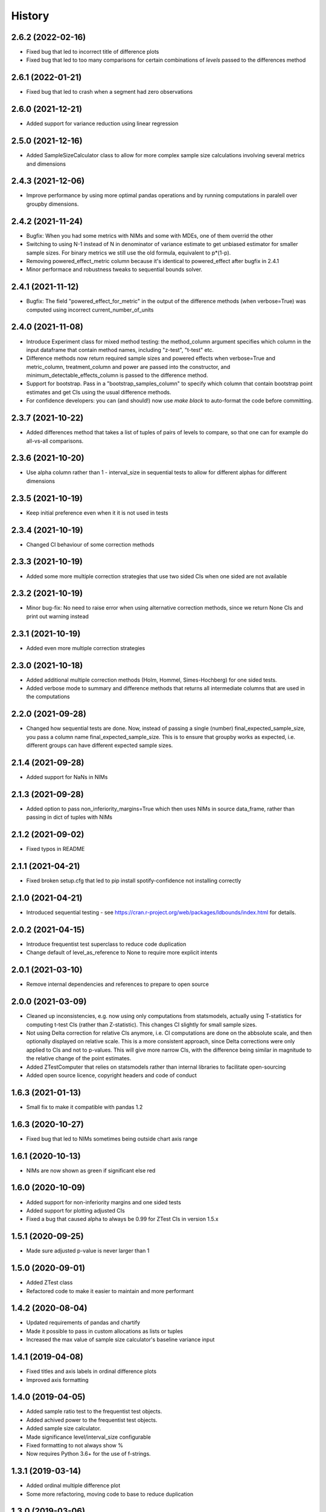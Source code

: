 =======
History
=======

2.6.2 (2022-02-16)
------------------

* Fixed bug that led to incorrect title of difference plots
* Fixed bug that led to too many comparisons for certain combinations of `levels` passed to the differences method

2.6.1 (2022-01-21)
------------------

* Fixed bug that led to crash when a segment had zero observations

2.6.0 (2021-12-21)
------------------

* Added support for variance reduction using linear regression

2.5.0 (2021-12-16)
------------------

* Added SampleSizeCalculator class to allow for more complex sample size calculations involving several metrics and dimensions

2.4.3 (2021-12-06)
------------------

* Improve performance by using more optimal pandas operations and by running computations in paralell over groupby dimensions.

2.4.2 (2021-11-24)
------------------

* Bugfix: When you had some metrics with NIMs and some with MDEs, one of them overrid the other
* Switching to using N-1 instead of N in denominator of variance estimate to get unbiased estimator for smaller sample sizes. For binary metrics we still use the old formula, equivalent to p*(1-p).
* Removing powered_effect_metric column because it's identical to powered_effect after bugfix in 2.4.1
* Minor performace and robustness tweaks to sequential bounds solver.

2.4.1 (2021-11-12)
------------------

* Bugfix: The field "powered_effect_for_metric" in the output of the difference methods (when verbose=True) was computed using incorrect current_number_of_units

2.4.0 (2021-11-08)
------------------

* Introduce Experiment class for mixed method testing: the method_column argument specifies which column in the input dataframe that contain method names, including "z-test", "t-test" etc.
* Difference methods now return required sample sizes and powered effects when verbose=True and metric_column, treatment_column and power are passed into the constructor, and minimum_detectable_effects_column is passed to the difference method.
* Support for bootstrap. Pass in a "bootstrap_samples_column" to specify which column that contain bootstrap point estimates and get CIs using the usual difference methods.
* For confidence developers: you can (and should!) now use `make black` to auto-format the code before committing.

2.3.7 (2021-10-22)
------------------

* Added differences method that takes a list of tuples of pairs of levels to compare, so that one can for example do all-vs-all comparisons.

2.3.6 (2021-10-20)
------------------

* Use alpha column rather than 1 - interval_size in sequential tests to allow for different alphas for different dimensions

2.3.5 (2021-10-19)
------------------

* Keep initial preference even when it it is not used in tests

2.3.4 (2021-10-19)
------------------

* Changed CI behaviour of some correction methods

2.3.3 (2021-10-19)
------------------

* Added some more multiple correction strategies that use two sided CIs when one sided are not available

2.3.2 (2021-10-19)
------------------

* Minor bug-fix: No need to raise error when using alternative correction methods, since we return None CIs and print out warning instead

2.3.1 (2021-10-19)
------------------

* Added even more multiple correction strategies

2.3.0 (2021-10-18)
------------------

* Added additional multiple correction methods (Holm, Hommel, Simes-Hochberg) for one sided tests.
* Added verbose mode to summary and difference methods that returns all intermediate columns that are used in the computations

2.2.0 (2021-09-28)
------------------

* Changed how sequential tests are done. Now, instead of passing a single (number) final_expected_sample_size, you pass a column name final_expected_sample_size. This is to ensure that groupby works as expected, i.e. different groups can have different expected sample sizes.

2.1.4 (2021-09-28)
------------------

* Added support for NaNs in NIMs

2.1.3 (2021-09-28)
------------------

* Added option to pass non_inferiority_margins=True which then uses NIMs in source data_frame, rather than passing in dict of tuples with NIMs

2.1.2 (2021-09-02)
------------------

* Fixed typos in README

2.1.1 (2021-04-21)
------------------

* Fixed broken setup.cfg that led to pip install spotify-confidence not installing correctly

2.1.0 (2021-04-21)
------------------

* Introduced sequential testing - see https://cran.r-project.org/web/packages/ldbounds/index.html for details.

2.0.2 (2021-04-15)
------------------

* Introduce frequentist test superclass to reduce code duplication
* Change default of level_as_reference to None to require more explicit intents

2.0.1 (2021-03-10)
------------------

* Remove internal dependencies and references to prepare to open source

2.0.0 (2021-03-09)
------------------

* Cleaned up inconsistencies, e.g. now using only computations from statsmodels, actually using T-statistics for computing t-test CIs (rather than Z-statistic). This changes CI slightly for small sample sizes.
* Not using Delta correction for relative CIs anymore, i.e. CI computations are done on the abbsolute scale, and then optionally displayed on relative scale. This is a more consistent approach, since Delta corrections were only applied to CIs and not to p-values. This will give more narrow CIs, with the difference being similar in magnitude to the relative change of the point estimates.
* Added ZTestComputer that relies on statsmodels rather than internal libraries to facilitate open-sourcing
* Added open source licence, copyright headers and code of conduct

1.6.3 (2021-01-13)
------------------

* Small fix to make it compatible with pandas 1.2

1.6.3 (2020-10-27)
------------------

* Fixed bug that led to NIMs sometimes being outside chart axis range

1.6.1 (2020-10-13)
------------------

* NIMs are now shown as green if significant else red

1.6.0 (2020-10-09)
------------------

* Added support for non-inferiority margins and one sided tests
* Added support for plotting adjusted CIs
* Fixed a bug that caused alpha to always be 0.99 for ZTest CIs in version 1.5.x

1.5.1 (2020-09-25)
------------------

* Made sure adjusted p-value is never larger than 1

1.5.0 (2020-09-01)
------------------

* Added ZTest class
* Refactored code to make it easier to maintain and more performant

1.4.2 (2020-08-04)
------------------

* Updated requirements of pandas and chartify
* Made it possible to pass in custom allocations as lists or tuples
* Increased the max value of sample size calculator's baseline variance input

1.4.1 (2019-04-08)
------------------

* Fixed titles and axis labels in ordinal difference plots
* Improved axis formatting

1.4.0 (2019-04-05)
------------------

* Added sample ratio test to the frequentist test objects.
* Added achived power to the frequentist test objects.
* Added sample size calculator.
* Made significance level/interval_size configurable
* Fixed formatting to not always show %
* Now requires Python 3.6+ for the use of f-strings.


1.3.1 (2019-03-14)
------------------

* Added ordinal multiple difference plot
* Some more refactoring, moving code to base to reduce duplication

1.3.0 (2019-03-06)
------------------

* Refactored to reduce code duplication and make it easier to add new functionality
* Minor breaking change: Changed names of output columns from "probability" to "point estimate"
  and from "probability_ci_lower/upper" to just "ci_lower/upper"

1.2.2 (2019-01-09)
------------------

* Fixed bug that caused p-value > 1 for positive mean differences

1.2.1 (2018-11-23)
------------------

* Fixed bug that breaks ChiSquared.multiple_difference_plot
  when level_as_reference=True. Thanks for finding @lagerroth!


1.2.0 (2018-11-07)
------------------

* .multiple_difference now always performs pairwise comparisons.
* Added Bayesian multiple_difference_joint methods for joint comparisons.
* Difference data frames now always return consistent column names.
* Add level_as_reference to multiple_difference methods to
  provide control over the order of the difference.
* Added as_cumulative method to create models based on
  a cumulative representation of the data.
* Added CI/CD to the library.
